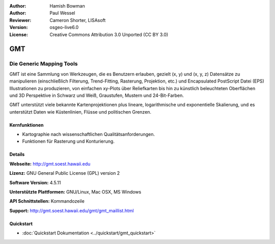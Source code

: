 :Author: Hamish Bowman
:Author: Paul Wessel
:Reviewer: Cameron Shorter, LISAsoft
:Version: osgeo-live6.0
:License: Creative Commons Attribution 3.0 Unported  (CC BY 3.0)

.. image:: ../../images/project_logos/logo-GMT.png
  :alt: Projekt Logo
  :align: right
  :target: http://gmt.soest.hawaii.edu


GMT
================================================================================

Die Generic Mapping Tools
~~~~~~~~~~~~~~~~~~~~~~~~~~~~~~~~~~~~~~~~~~~~~~~~~~~~~~~~~~~~~~~~~~~~~~~~~~~~~~~~

GMT ist eine Sammlung von Werkzeugen, die es Benutzern erlauben, gezielt (x, y) 
und (x, y, z) Datensätze zu manipulieren (einschließlich Filterung, Trend-Fitting, 
Rasterung, Projektion, etc.) und Encapsulated PostScript Datei (EPS) 
Illustrationen zu produzieren, von einfachen xy-Plots über Reliefkarten bis hin 
zu künstlich beleuchteten Oberflächen und 3D Perspektive in Schwarz und Weiß, 
Graustufen, Mustern und 24-Bit-Farben. 

GMT unterstützt viele bekannte Kartenprojektionen plus lineare, logarithmische 
und exponentielle Skalierung, und es unterstützt Daten wie Küstenlinien, Flüsse 
und politischen Grenzen.


.. image:: ../../images/screenshots/800x600/gmt-example28.png
  :scale: 50 %
  :alt: Bildschirmfoto
  :align: right

Kernfunktionen
--------------------------------------------------------------------------------

* Kartographie nach wissenschaftlichen Qualitätsanforderungen. 
* Funktionen für Rasterung und Konturierung.


Details
--------------------------------------------------------------------------------

**Webseite:** http://gmt.soest.hawaii.edu

**Lizenz:** GNU General Public License (GPL) version 2

**Software Version:** 4.5.11

**Unterstützte Plattformen:** GNU/Linux, Mac OSX, MS Windows

**API Schnittstellen:** Kommandozeile

**Support:** http://gmt.soest.hawaii.edu/gmt/gmt_maillist.html


Quickstart
--------------------------------------------------------------------------------

* :doc:`Quickstart Dokumentation <../quickstart/gmt_quickstart>`


